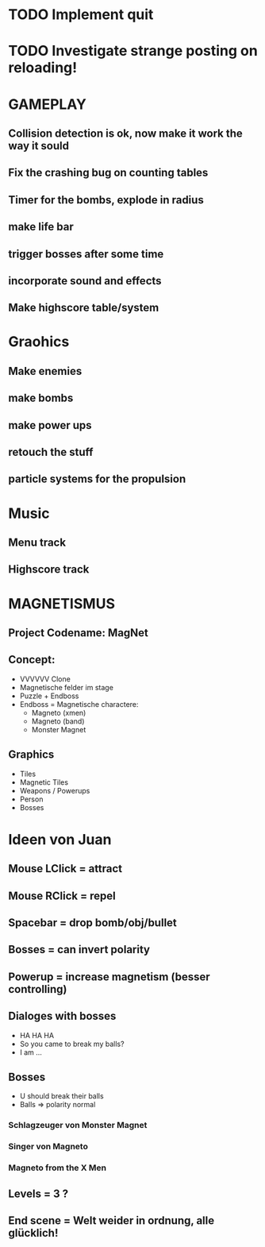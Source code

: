#+STARTUP: indent
#+STARTUP: content

* TODO Implement quit
* TODO Investigate strange posting on reloading!


* GAMEPLAY
** Collision detection is ok, now make it work the way it sould
** Fix the crashing bug on counting tables
** Timer for the bombs, explode in radius
** make life bar
** trigger bosses after some time
** incorporate sound and effects
** Make highscore table/system

* Graohics
** Make enemies
** make bombs
** make power ups
** retouch the stuff
** particle systems for the propulsion

* Music
** Menu track
** Highscore track

* MAGNETISMUS
** Project Codename: MagNet
** Concept:
- VVVVVV Clone
- Magnetische felder im stage
- Puzzle + Endboss
- Endboss = Magnetische charactere:
  - Magneto (xmen)
  - Magneto (band)
  - Monster Magnet
** Graphics
- Tiles
- Magnetic Tiles
- Weapons / Powerups
- Person
- Bosses



* Ideen von Juan
** Mouse LClick = attract
** Mouse RClick = repel
** Spacebar = drop bomb/obj/bullet
** Bosses = can invert polarity
** Powerup = increase magnetism (besser controlling)
** Dialoges with bosses
- HA HA HA
- So you came to break my balls?
- I am ... 
** Bosses
- U should break their balls
- Balls => polarity normal
*** Schlagzeuger von Monster Magnet
*** Singer von Magneto
*** Magneto from the X Men
** Levels = 3 ?
** End scene = Welt weider in ordnung, alle glücklich!
